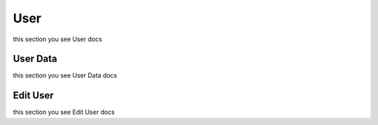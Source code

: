 User
=========================================
this section you see User docs


User Data
------------------
this section you see User Data docs


Edit User
------------------
this section you see Edit User docs